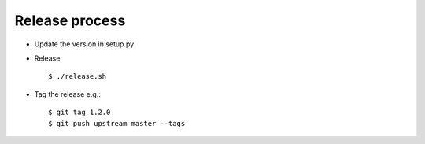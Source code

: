 Release process
---------------

* Update the version in setup.py

* Release::

    $ ./release.sh

* Tag the release e.g.::

    $ git tag 1.2.0
    $ git push upstream master --tags
